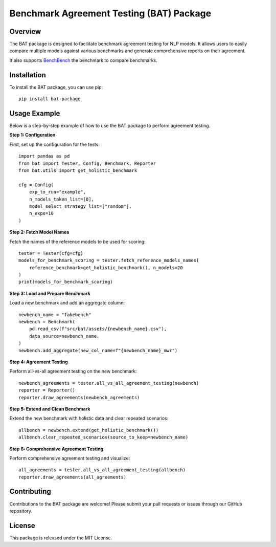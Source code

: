 
Benchmark Agreement Testing (BAT) Package
=========================================

Overview
--------
The BAT package is designed to facilitate benchmark agreement testing for NLP models. It allows users to easily compare multiple models against various benchmarks and generate comprehensive reports on their agreement.

It also supports `BenchBench <https://huggingface.co/spaces/ibm/benchbench>`_ the benchmark to compare benchmarks.

Installation
------------
To install the BAT package, you can use pip::

    pip install bat-package

Usage Example
-------------
Below is a step-by-step example of how to use the BAT package to perform agreement testing.

**Step 1: Configuration**

First, set up the configuration for the tests::

    import pandas as pd
    from bat import Tester, Config, Benchmark, Reporter
    from bat.utils import get_holistic_benchmark

    cfg = Config(
        exp_to_run="example",
        n_models_taken_list=[0],
        model_select_strategy_list=["random"],
        n_exps=10
    )

**Step 2: Fetch Model Names**

Fetch the names of the reference models to be used for scoring::

    tester = Tester(cfg=cfg)
    models_for_benchmark_scoring = tester.fetch_reference_models_names(
        reference_benchmark=get_holistic_benchmark(), n_models=20
    )
    print(models_for_benchmark_scoring)

**Step 3: Load and Prepare Benchmark**

Load a new benchmark and add an aggregate column::

    newbench_name = "fakebench"
    newbench = Benchmark(
        pd.read_csv(f"src/bat/assets/{newbench_name}.csv"),
        data_source=newbench_name,
    )
    newbench.add_aggregate(new_col_name=f"{newbench_name}_mwr")

**Step 4: Agreement Testing**

Perform all-vs-all agreement testing on the new benchmark::

    newbench_agreements = tester.all_vs_all_agreement_testing(newbench)
    reporter = Reporter()
    reporter.draw_agreements(newbench_agreements)

**Step 5: Extend and Clean Benchmark**

Extend the new benchmark with holistic data and clear repeated scenarios::

    allbench = newbench.extend(get_holistic_benchmark())
    allbench.clear_repeated_scenarios(source_to_keep=newbench_name)

**Step 6: Comprehensive Agreement Testing**

Perform comprehensive agreement testing and visualize::

    all_agreements = tester.all_vs_all_agreement_testing(allbench)
    reporter.draw_agreements(all_agreements)

Contributing
------------
Contributions to the BAT package are welcome! Please submit your pull requests or issues through our GitHub repository.

License
-------
This package is released under the MIT License.
